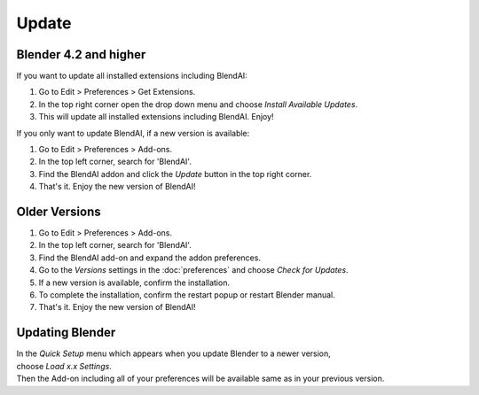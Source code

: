 ******
Update
******

Blender 4.2 and higher
======================

If you want to update all installed extensions including BlendAI:

#. Go to Edit > Preferences > Get Extensions.
#. In the top right corner open the drop down menu and choose *Install Available Updates*.
#. This will update all installed extensions including BlendAI. Enjoy!

If you only want to update BlendAI, if a new version is available:

#. Go to Edit > Preferences > Add-ons.
#. In the top left corner, search for 'BlendAI'.
#. Find the BlendAI addon and click the *Update* button in the top right corner.
#. That's it. Enjoy the new version of BlendAI!


Older Versions
==============

#. Go to Edit > Preferences > Add-ons.
#. In the top left corner, search for 'BlendAI'.
#. Find the BlendAI add-on and expand the addon preferences.
#. Go to the *Versions* settings in the :doc:`preferences` and choose *Check for Updates*.
#. If a new version is available, confirm the installation.
#. To complete the installation, confirm the restart popup or restart Blender manual.
#. That's it. Enjoy the new version of BlendAI!


Updating Blender
================

| In the *Quick Setup* menu which appears when you update Blender to a newer version,
| choose *Load x.x Settings*.
| Then the Add-on including all of your preferences will be available same as in your previous version.


